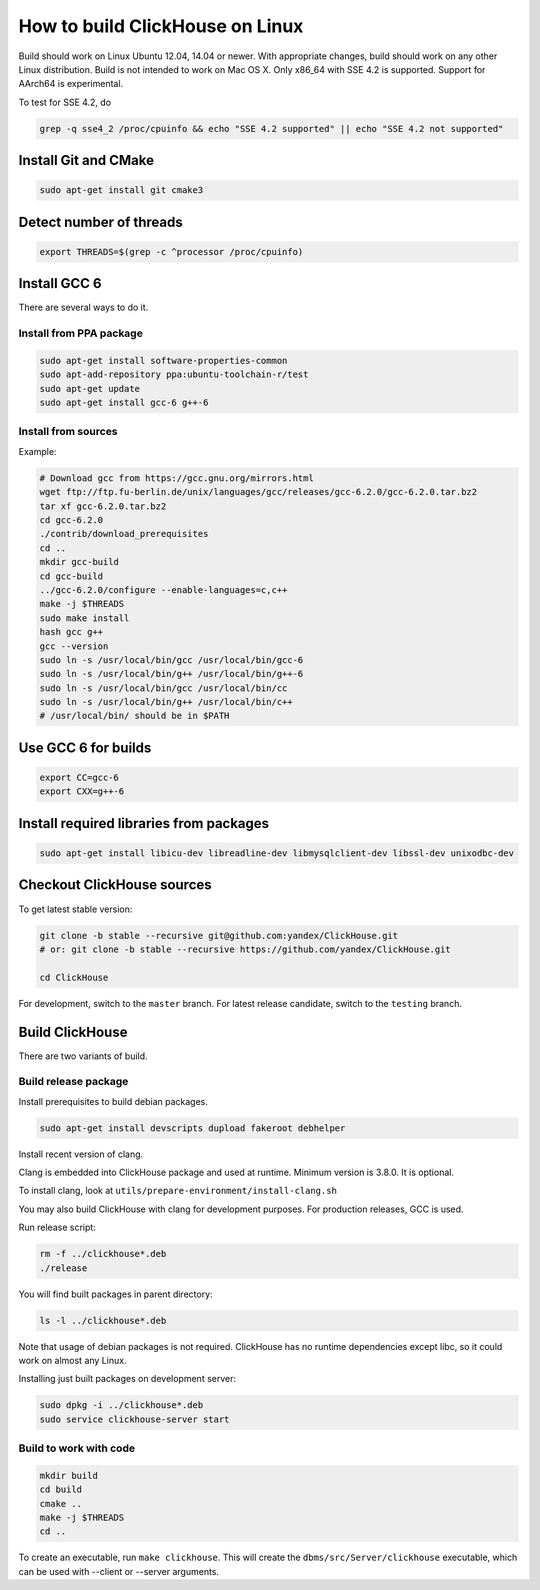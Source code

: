 How to build ClickHouse on Linux
================================

Build should work on Linux Ubuntu 12.04, 14.04 or newer.
With appropriate changes, build should work on any other Linux distribution.
Build is not intended to work on Mac OS X.
Only x86_64 with SSE 4.2 is supported. Support for AArch64 is experimental.

To test for SSE 4.2, do

.. code-block:: bash

    grep -q sse4_2 /proc/cpuinfo && echo "SSE 4.2 supported" || echo "SSE 4.2 not supported"


Install Git and CMake
---------------------

.. code-block:: bash

    sudo apt-get install git cmake3


Detect number of threads
------------------------

.. code-block:: bash

    export THREADS=$(grep -c ^processor /proc/cpuinfo)

Install GCC 6
-------------

There are several ways to do it.

Install from PPA package
~~~~~~~~~~~~~~~~~~~~~~~~

.. code-block:: bash

    sudo apt-get install software-properties-common
    sudo apt-add-repository ppa:ubuntu-toolchain-r/test
    sudo apt-get update
    sudo apt-get install gcc-6 g++-6


Install from sources
~~~~~~~~~~~~~~~~~~~~

Example:

.. code-block:: bash

    # Download gcc from https://gcc.gnu.org/mirrors.html
    wget ftp://ftp.fu-berlin.de/unix/languages/gcc/releases/gcc-6.2.0/gcc-6.2.0.tar.bz2
    tar xf gcc-6.2.0.tar.bz2
    cd gcc-6.2.0
    ./contrib/download_prerequisites
    cd ..
    mkdir gcc-build
    cd gcc-build
    ../gcc-6.2.0/configure --enable-languages=c,c++
    make -j $THREADS
    sudo make install
    hash gcc g++
    gcc --version
    sudo ln -s /usr/local/bin/gcc /usr/local/bin/gcc-6
    sudo ln -s /usr/local/bin/g++ /usr/local/bin/g++-6
    sudo ln -s /usr/local/bin/gcc /usr/local/bin/cc
    sudo ln -s /usr/local/bin/g++ /usr/local/bin/c++
    # /usr/local/bin/ should be in $PATH


Use GCC 6 for builds
--------------------

.. code-block:: bash

    export CC=gcc-6
    export CXX=g++-6


Install required libraries from packages
----------------------------------------

.. code-block:: bash

    sudo apt-get install libicu-dev libreadline-dev libmysqlclient-dev libssl-dev unixodbc-dev


Checkout ClickHouse sources
---------------------------

To get latest stable version:

.. code-block:: bash

    git clone -b stable --recursive git@github.com:yandex/ClickHouse.git
    # or: git clone -b stable --recursive https://github.com/yandex/ClickHouse.git

    cd ClickHouse


For development, switch to the ``master`` branch.
For latest release candidate, switch to the ``testing`` branch.

Build ClickHouse
----------------

There are two variants of build.

Build release package
~~~~~~~~~~~~~~~~~~~~~

Install prerequisites to build debian packages.

.. code-block:: bash

    sudo apt-get install devscripts dupload fakeroot debhelper

Install recent version of clang.

Clang is embedded into ClickHouse package and used at runtime. Minimum version is 3.8.0. It is optional.

To install clang, look at ``utils/prepare-environment/install-clang.sh``

You may also build ClickHouse with clang for development purposes.
For production releases, GCC is used.

Run release script:

.. code-block:: bash

    rm -f ../clickhouse*.deb
    ./release

You will find built packages in parent directory:

.. code-block:: bash

    ls -l ../clickhouse*.deb


Note that usage of debian packages is not required.
ClickHouse has no runtime dependencies except libc, so it could work on almost any Linux.

Installing just built packages on development server:

.. code-block:: bash

    sudo dpkg -i ../clickhouse*.deb
    sudo service clickhouse-server start


Build to work with code
~~~~~~~~~~~~~~~~~~~~~~~

.. code-block:: bash

    mkdir build
    cd build
    cmake ..
    make -j $THREADS
    cd ..

To create an executable, run ``make clickhouse``.
This will create the ``dbms/src/Server/clickhouse`` executable, which can be used with --client or --server arguments.
